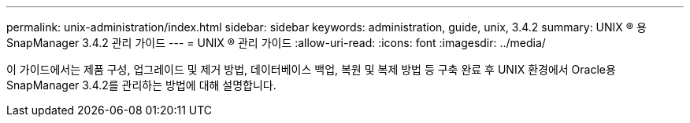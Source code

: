 ---
permalink: unix-administration/index.html 
sidebar: sidebar 
keywords: administration, guide, unix, 3.4.2 
summary: UNIX ® 용 SnapManager 3.4.2 관리 가이드 
---
= UNIX ® 관리 가이드
:allow-uri-read: 
:icons: font
:imagesdir: ../media/


[role="lead"]
이 가이드에서는 제품 구성, 업그레이드 및 제거 방법, 데이터베이스 백업, 복원 및 복제 방법 등 구축 완료 후 UNIX 환경에서 Oracle용 SnapManager 3.4.2를 관리하는 방법에 대해 설명합니다.

